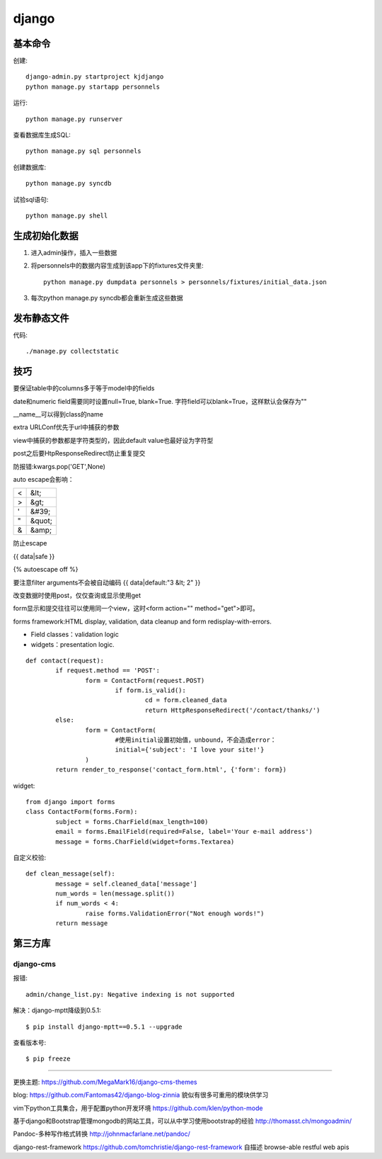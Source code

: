 .. _django:


***************
django
***************

基本命令
=============================

创建::

	django-admin.py startproject kjdjango
	python manage.py startapp personnels

运行::

	python manage.py runserver

查看数据库生成SQL::

	python manage.py sql personnels

创建数据库::

	python manage.py syncdb

试验sql语句::

	python manage.py shell

生成初始化数据
=============================

#. 进入admin操作，插入一些数据

#. 将personnels中的数据内容生成到该app下的fixtures文件夹里::

	python manage.py dumpdata personnels > personnels/fixtures/initial_data.json

#. 每次python manage.py syncdb都会重新生成这些数据

发布静态文件
=============================

代码::

	./manage.py collectstatic

技巧
=============================
要保证table中的columns多于等于model中的fields

date和numeric field需要同时设置null=True, blank=True. 字符field可以blank=True，这样默认会保存为""

__name__可以得到class的name

extra URLConf优先于url中捕获的参数

view中捕获的参数都是字符类型的，因此default value也最好设为字符型

post之后要HtpResponseRedirect防止重复提交

防报错:kwargs.pop('GET',None)

auto escape会影响：

===	===
<	&lt;
>	&gt;
'	&#39;
"	&quot;
&	&amp;
===	===

防止escape

{{ data|safe }}

{% autoescape off %}

要注意filter arguments不会被自动编码
{{ data|default:"3 &lt; 2" }}

改变数据时使用post，仅仅查询或显示使用get

form显示和提交往往可以使用同一个view，这时<form action="" method="get">即可。

forms framework:HTML display, validation, data cleanup and form redisplay-with-errors.

* Field classes：validation logic
* widgets：presentation logic.

::

	def contact(request):
		if request.method == 'POST':
			form = ContactForm(request.POST)
				if form.is_valid():
					cd = form.cleaned_data
					return HttpResponseRedirect('/contact/thanks/')
		else:
			form = ContactForm(
				#使用initial设置初始值，unbound，不会造成error：
				initial={'subject': 'I love your site!'}
			)
		return render_to_response('contact_form.html', {'form': form})

widget::

	from django import forms
	class ContactForm(forms.Form):
		subject = forms.CharField(max_length=100)
		email = forms.EmailField(required=False, label='Your e-mail address')
		message = forms.CharField(widget=forms.Textarea)

自定义校验::

	def clean_message(self):
		message = self.cleaned_data['message']
		num_words = len(message.split())
		if num_words < 4:
			raise forms.ValidationError("Not enough words!")
		return message

第三方库
=============================

django-cms
------------------------

报错::

	admin/change_list.py: Negative indexing is not supported

解决：django-mptt降级到0.5.1::

	$ pip install django-mptt==0.5.1 --upgrade

查看版本号::

	$ pip freeze

---------------------

更换主题: https://github.com/MegaMark16/django-cms-themes

blog: https://github.com/Fantomas42/django-blog-zinnia
貌似有很多可重用的模块供学习

vim下python工具集合，用于配置python开发环境
https://github.com/klen/python-mode

基于django和Bootstrap管理mongodb的网站工具，可以从中学习使用bootstrap的经验
http://thomasst.ch/mongoadmin/

Pandoc-多种写作格式转换
http://johnmacfarlane.net/pandoc/

django-rest-framework
https://github.com/tomchristie/django-rest-framework
自描述 browse-able restful web apis
